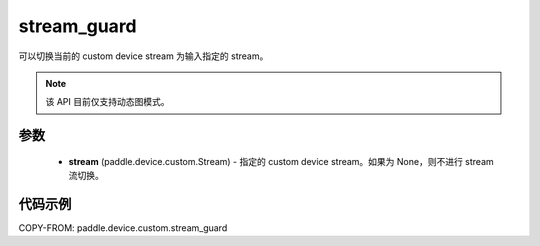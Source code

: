 .. _cp_api_device_custom_stream_guard:

stream_guard
-------------------------------

.. py:function:: paddle.device.custom.stream_guard(stream)

可以切换当前的 custom device stream 为输入指定的 stream。

.. note::
    该 API 目前仅支持动态图模式。

参数
::::::::::::

    - **stream** (paddle.device.custom.Stream) - 指定的 custom device stream。如果为 None，则不进行 stream 流切换。

代码示例
::::::::::::
COPY-FROM: paddle.device.custom.stream_guard
